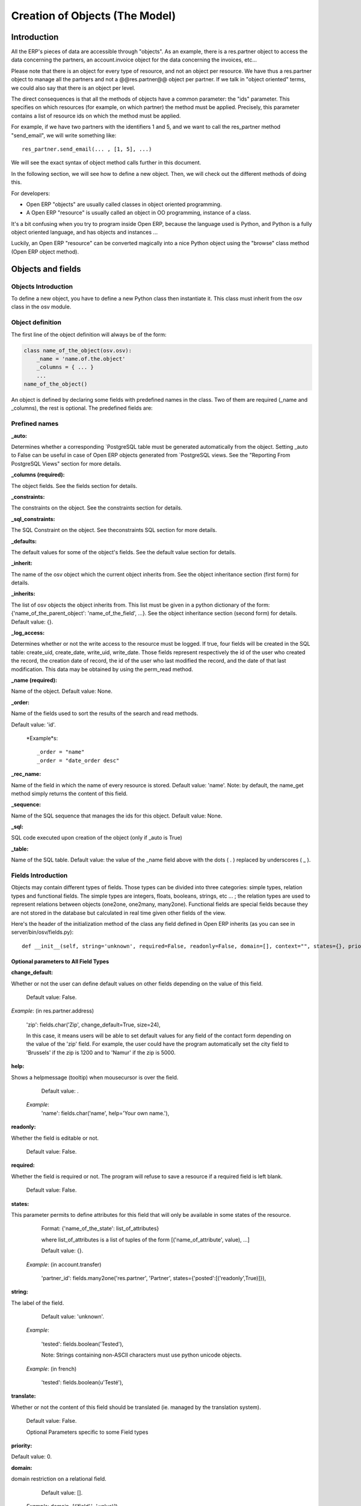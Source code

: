 
===============================
Creation of Objects (The Model)
===============================

Introduction
============

.. This chapter is dedicated to detailed objects definition:
    all fields
    all objects
    inheritancies

All the ERP's pieces of data are accessible through "objects". As an example, there is a res.partner object to access the data concerning the partners, an account.invoice object for the data concerning the invoices, etc...

Please note that there is an object for every type of resource, and not an object per resource. We have thus a res.partner object to manage all the partners and not a @@res.partner@@ object per partner. If we talk in "object oriented" terms, we could also say that there is an object per level.

The direct consequences is that all the methods of objects have a common parameter: the "ids" parameter. This specifies on which resources (for example, on which partner) the method must be applied. Precisely, this parameter contains a list of resource ids on which the method must be applied.

For example, if we have two partners with the identifiers 1 and 5, and we want to call the res_partner method "send_email", we will write something like::

        res_partner.send_email(... , [1, 5], ...)

We will see the exact syntax of object method calls further in this document.

In the following section, we will see how to define a new object. Then, we will check out the different methods of doing this.

For developers:

* Open ERP "objects" are usually called classes in object oriented programming.
* A Open ERP "resource" is usually called an object in OO programming, instance of a class. 

It's a bit confusing when you try to program inside Open ERP, because the language used is Python, and Python is a fully object oriented language, and has objects and instances ...

Luckily, an Open ERP "resource" can be converted magically into a nice Python object using the "browse" class method (Open ERP object method). 


Objects and fields
==================

Objects Introduction
--------------------

To define a new object, you have to define a new Python class then instantiate it. This class must inherit from the osv class in the osv module.

Object definition
-----------------

The first line of the object definition will always be of the form:

.. code-block:: python

        class name_of_the_object(osv.osv):
            _name = 'name.of.the.object'
            _columns = { ... }
            ...
        name_of_the_object()

An object is defined by declaring some fields with predefined names in the class. Two of them are required (_name and _columns), the rest is optional. The predefined fields are:

Prefined names
---------------

:_auto:

Determines whether a corresponding `PostgreSQL table must be generated automatically from the object. Setting _auto to False can be useful in case of Open ERP objects generated from `PostgreSQL views. See the "Reporting From PostgreSQL Views" section for more details.

:_columns (required):

The object fields. See the fields section for details.

:_constraints:

The constraints on the object. See the constraints section for details.

:_sql_constraints:

The SQL Constraint on the object. See theconstraints SQL section for more details.

:_defaults:

The default values for some of the object's fields. See the default value section for details.

:_inherit:

The name of the osv object which the current object inherits from. See the object inheritance section (first form) for details.

:_inherits:

The list of osv objects the object inherits from. This list must be given in a python dictionary of the form: {'name_of_the_parent_object': 'name_of_the_field', ...}. See the object inheritance section (second form) for details. Default value: {}.

:_log_access:

Determines whether or not the write access to the resource must be logged. If true, four fields will be created in the SQL table: create_uid, create_date, write_uid, write_date. Those fields represent respectively the id of the user who created the record, the creation date of record, the id of the user who last modified the record, and the date of that last modification. This data may be obtained by using the perm_read method.

:_name (required):

Name of the object. Default value: None.

:_order:

Name of the fields used to sort the results of the search and read methods.

Default value: 'id'.

    *Example*s::

                _order = "name"  
                _order = "date_order desc"


:_rec_name:

Name of the field in which the name of every resource is stored. Default value: 'name'. Note: by default, the name_get method simply returns the content of this field.

:_sequence:

Name of the SQL sequence that manages the ids for this object. Default value: None.

:_sql:

SQL code executed upon creation of the object (only if _auto is True)

:_table:

Name of the SQL table. Default value: the value of the _name field above with the dots ( . ) replaced by underscores ( _ ). 

Fields Introduction
-------------------

Objects may contain different types of fields. Those types can be divided into three categories: simple types, relation types and functional fields. The simple types are integers, floats, booleans, strings, etc ... ; the relation types are used to represent relations between objects (one2one, one2many, many2one). Functional fields are special fields because they are not stored in the database but calculated in real time given other fields of the view.

Here's the header of the initialization method of the class any field defined in Open ERP inherits (as you can see in server/bin/osv/fields.py)::

        def __init__(self, string='unknown', required=False, readonly=False, domain=[], context="", states={}, priority=0, change_default=False, size=None, ondelete="set null", translate=False, select=False, **args) :


Optional parameters to All Field Types
++++++++++++++++++++++++++++++++++++++

:change_default: 

Whether or not the user can define default values on other fields depending on the value of this field.

    Default value: False. 
    
*Example*: (in res.partner.address)
    
    'zip': fields.char('Zip', change_default=True, size=24),
    
    In this case, it means users will be able to set default values for any field of the contact form depending on the value of the 'zip' field. For example, the user could have the program automatically set the city field to 'Brussels' if the zip is 1200 and to 'Namur' if the zip is 5000. 

:help: 

Shows a helpmessage (tooltip) when mousecursor is over the field.

        Default value: . 
        
    *Example*:
        'name': fields.char('name', help='Your own name.'), 

:readonly: 

Whether the field is editable or not. 

        Default value: False. 

:required:

Whether the field is required or not. The program will refuse to save a resource if a required field is left blank. 
        
        Default value: False. 

:states:

This parameter permits to define attributes for this field that will only be available in some states of the resource. 
        
        Format: {'name_of_the_state': list_of_attributes}
        
        where list_of_attributes is a list of tuples of the form [('name_of_attribute', value), ...] 

        Default value: {}. 
        
    *Example*: (in account.transfer) 
        
        'partner_id': fields.many2one('res.partner', 'Partner', states={'posted':[('readonly',True)]}), 

:string:

The label of the field. 

        Default value: 'unknown'. 

    *Example*: 

        'tested': fields.boolean('Tested'), 

        Note: Strings containing non-ASCII characters must use python unicode objects. 

    *Example*: (in french) 

        'tested': fields.boolean(u'Testé'), 

:translate:

Whether or not the content of this field should be translated (ie. managed by the translation system). 

        Default value: False. 

        Optional Parameters specific to some Field types

:priority:

Default value: 0. 

:domain:

domain restriction on a relational field. 

        Default value: []. 

    *Example*: domain=[('field','=',value)]) 

:invisible:

Hide the field's value in forms (password...) 

        Default value: False 

:context:

Define a variable's value visible in the view's context (or an on-change function...) 

        Default value: . 

    *Example*: context={lang=’fr’} 


:selection:

select the default search level on views. 1 search field always appears. 2: appears only in advanced search mode.

    Default value: None. 

:on_change:

Launch a function (define on an ORM object) when the field's value is changed in a view. 

    *Example*: on_change="onchange_shop_id(shop_id)” 

Simple Fields
+++++++++++++

:boolean:

A boolean (true, false).

        Syntax::

                fields.boolean('Field Name' [, Optional Parameters]),

:integer:

An integer.
        
        Syntax::

                fields.integer('Field Name' [, Optional Parameters]),

:float:

A floating point number.

        Syntax::

                fields.float('Field Name' [, Optional Parameters]),

        .. note::

                The optional parameter digits defines the precision and scale of the number. The scale being the number of digits after the decimal point whereas the precision is the total number of significant digits in the number (before and after the decimal point). If the parameter digits is not present, the number will be a double precision floating point number. Warning: these floating-point numbers are inexact (not any value can be converted to its binary representation) and this can lead to rounding errors. You should always use the digits parameter for monetary amounts.
        
        
        Example

        'rate' : fields.float('Relative Change rate', digits=(12,6) [, Optional Parameters]),

:char:

A string of limited length. The required size parameter determines its size.

        Syntax::

                fields.char('Field Name', size=n [, Optional Parameters]), # where ''n'' is an integer.

Example

'city' : fields.char('City Name', size=30, required=True),

:text:

A text field with no limit in length.

        Syntax::

                fields.text('Field Name' [, Optional Parameters]),

:date:

A date.

        Syntax::

                fields.date('Field Name' [, Optional Parameters]),

:datetime:

Allows to store a date and the time of day in the same field.

        Syntax::

                fields.datetime('Field Name' [, Optional Parameters]),

:binary:

A binary chain

:selection:

A field which allows the user to make a selection between various predefined values.

        Syntax::

                fields.selection((('n','Unconfirmed'), ('c','Confirmed')), 'Field Name' [, Optional Parameters]),

.. note::

        Format of the selection parameter: tuple of tuples of strings of the form::

                (('key_or_value', 'string_to_display'), ... )

*Example*

Using relation fields **many2one** with **selection**. In fields definitions add::

        ...,
        'my_field': fields.many2one('mymodule.relation.model', 'Title', selection=_sel_func), 
        ...,

And then define the _sel_func like this (but before the fields definitions)::

        def _sel_func(self, cr, uid, context={}): 
            obj = self.pool.get('mymodule.relation.model') 
            ids = obj.search(cr, uid, []) 
            res = obj.read(cr, uid, ids, ['name', 'id'], context) 
            res = [(r['id'], r['name']) for r in res] 
            return res
            
Function Fields
+++++++++++++++

A functional field is a field whose value is calculated by a function (rather than being stored in the database).

**Parameters:** fnct, arg=None, fnct_inv=None, fnct_inv_arg=None, type="%green%float%black%", fnct_search=None, obj=None, method=False, store=True

where

* *type* is the field type name returned by the function. It can be any field type name except function.
* *store* If you want to store field in database or not. Default is False.
* *method* whether the field is computed by a method (of an object) or a global function
* *fnct* is the function or method that will compute the field value. It must have been declared before declaring the functional field. 

        If *method* is True, the signature of the method must be::

                def fnct(self, cr, uid, ids, field_name, arg, context)

        otherwise (if it is a global function), its signature must be::

                def fnct(cr, table, ids, field_name, arg, context)

        Either way, it must return a dictionary of values of the form {id'_1_': value'_1_', id'_2_': value'_2_',...}.::

                The values of the returned dictionary must be of the type specified by the type argument in the field declaration.

* *fnct_inv* is the function or method that will allow writing values in that field. 

        If *method* is true, the signature of the method must be::

                def fnct(self, cr, uid, ids, field_name, field_value, arg, context)

        otherwise (if it is a global function), it should be::

                def fnct(cr, table, ids, field_name, field_value, arg, context)

* *fnct_search* allows you to define the searching behaviour on that field. 

        If *method* is true, the signature of the method must be::

                def fnct(self, cr, uid, obj, name, args)

        otherwise (if it is a global function), it should be::

                def fnct(cr, uid, obj, name, args)

        The return value is a list countaining 3-part tuplets which are used in search funtion::

                return [('id','in',[1,3,5])]

Example Of Functional Field
"""""""""""""""""""""""""""

Suppose we create a contract object which is:

.. code-block:: python

        class hr_contract(osv.osv):
            _name = 'hr.contract'
            _description = 'Contract'
            _columns = {
                'name' : fields.char('Contract Name', size=30, required=True),
                'employee_id' : fields.many2one('hr.employee', 'Employee', required=True),
                'function' : fields.many2one('res.partner.function', 'Function'),
            }
        hr_contract()

If we want to add a field that retrieves the function of an employee by looking its current contract, we use a functional field. The object hr_employee is inherited this way:

.. code-block:: python

        class hr_employee(osv.osv):
            _name = "hr.employee"
            _description = "Employee"
            _inherit = "hr.employee"
            _columns = {
                'contract_ids' : fields.one2many('hr.contract', 'employee_id', 'Contracts'),
                'function' : fields.function(_get_cur_function_id, type='many2one', obj="res.partner.function",
                                             method=True, string='Contract Function'),
            }
        hr_employee()

Note three points:

* type='many2one' is because the function field must create a many2one field; function is declared as a many2one in hr_contract also.
* obj="res.partner.function" is used to specify that the object to use for the many2one field is res.partner.function.
* We called our method _get_cur_function_id because its role is to return a dictionary whose keys are ids of employees, and whose corresponding values are ids of the function of those employees. The code of this method is: 


.. code-block:: python

        def _get_cur_function_id(self, cr, uid, ids, field_name, arg, context):
            for i in ids:
                #get the id of the current function of the employee of identifier "i"
                sql_req= """
                SELECT f.id AS func_id
                FROM hr_contract c
                  LEFT JOIN res_partner_function f ON (f.id = c.function)
                WHERE
                  (c.employee_id = %d)
                """ % (i,)
         
                cr.execute(sql_req)
                sql_res = cr.dictfetchone()
         
                if sql_res: #The employee has one associated contract
                    res[i] = sql_res['func_id']
                else:
                    #res[i] must be set to False and not to None because of XML:RPC
                    # "cannot marshal None unless allow_none is enabled"
                    res[i] = False
                    return res

The id of the function is retrieved using a SQL query. Note that if the query returns no result, the value of sql_res['func_id'] will be None. We force the False value in this case value because XML:RPC (communication between the server and the client) doesn't allow to transmit this value.

**store={...} Enhancement**

It will compute the field depends on other objects.

**Syntex** store={'object_name':(function_name,['field_name1','field_name2'],priority)} It will call function function_name when any changes will be applied on field list ['field1','field2'] on object 'object_name' and output of the function will send as a parameter for main function of the field.

**Example** In membership module

.. code-block:: python

        'membership_state': fields.function(_membership_state, method=True, string='Current membership state', type='selection', selection=STATE, 
          store={'account.invoice':(_get_invoice_partner,['state'], 10),
          'membership.membership_line':(_get_partner_id,['state'], 10),
          'res.partner':(lambda self,cr,uid,ids,c={}:ids, ['free_member'], 10)}),

Inheritancies
=============

Introduction
------------

Extension of an object
----------------------

Describe here _inherit


A composite object
------------------

Describe here _inherits


Improvement of school management module
=======================================

Adding function fields
----------------------

Adding relate fields
--------------------

Inheriting from partners
------------------------

Inheriting from products
------------------------



